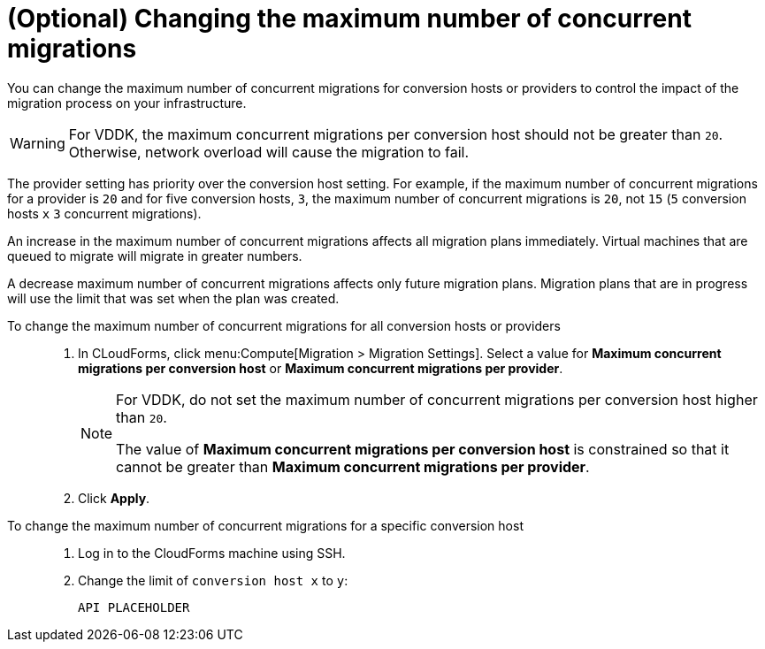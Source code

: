 // Module included in the following assemblies:
// proc_Configuring_the_conversion_hosts.adoc
[id="Changing_the_maximum_number_of_concurrent_migrations"]
= (Optional) Changing the maximum number of concurrent migrations

You can change the maximum number of concurrent migrations for conversion hosts or providers to control the impact of the migration process on your infrastructure.

[WARNING]
====
For VDDK, the maximum concurrent migrations per conversion host should not be greater than `20`. Otherwise, network overload will cause the migration to fail.
====

The provider setting has priority over the conversion host setting. For example, if the maximum number of concurrent migrations for a provider is `20` and for five conversion hosts, `3`, the maximum number of concurrent migrations is `20`, not `15` (`5` conversion hosts `x` `3` concurrent migrations).

An increase in the maximum number of concurrent migrations affects all migration plans immediately. Virtual machines that are queued to migrate will migrate in greater numbers.

A decrease maximum number of concurrent migrations affects only future migration plans. Migration plans that are in progress will use the limit that was set when the plan was created.

To change the maximum number of concurrent migrations for all conversion hosts or providers::
+
. In CLoudForms, click menu:Compute[Migration > Migration Settings].
Select a value for *Maximum concurrent migrations per conversion host* or *Maximum concurrent migrations per provider*.
+
[NOTE]
====
For VDDK, do not set the maximum number of concurrent migrations per conversion host higher than `20`.

The value of *Maximum concurrent migrations per conversion host* is constrained so that it cannot be greater than *Maximum concurrent migrations per provider*.
====

. Click *Apply*.

To change the maximum number of concurrent migrations for a specific conversion host::
+
. Log in to the CloudForms machine using SSH.
. Change the limit of `conversion host x` to `y`:
+
[options="nowrap" subs="+quotes,verbatim"]
----
API PLACEHOLDER
----
